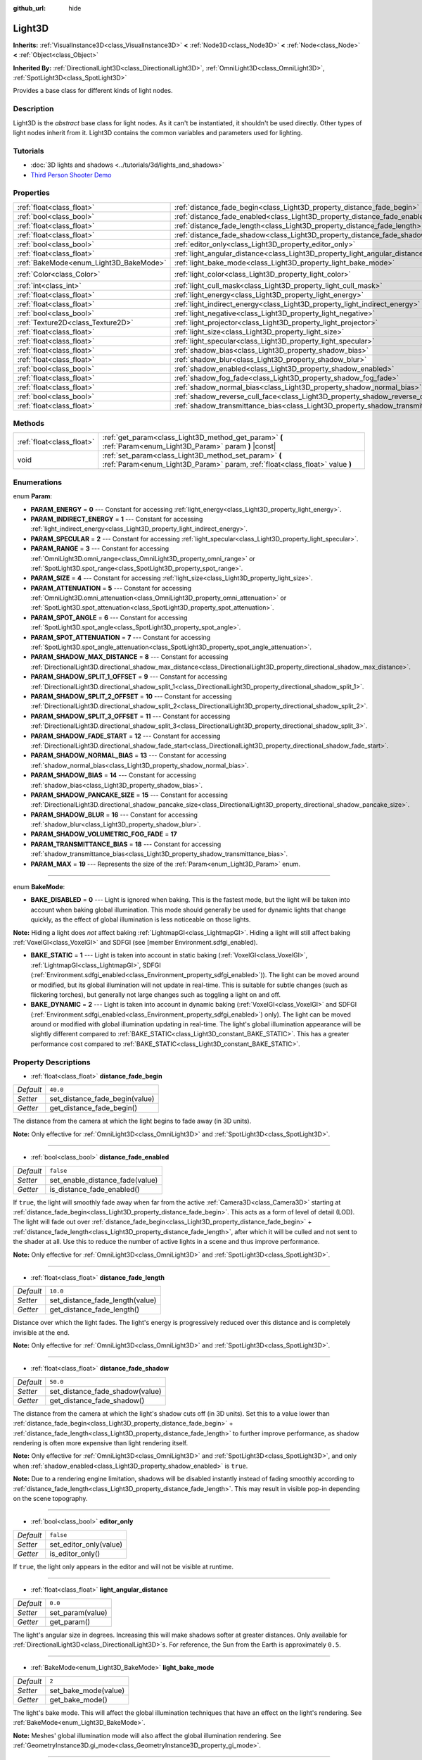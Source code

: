 :github_url: hide

.. DO NOT EDIT THIS FILE!!!
.. Generated automatically from Godot engine sources.
.. Generator: https://github.com/godotengine/godot/tree/master/doc/tools/make_rst.py.
.. XML source: https://github.com/godotengine/godot/tree/master/doc/classes/Light3D.xml.

.. _class_Light3D:

Light3D
=======

**Inherits:** :ref:`VisualInstance3D<class_VisualInstance3D>` **<** :ref:`Node3D<class_Node3D>` **<** :ref:`Node<class_Node>` **<** :ref:`Object<class_Object>`

**Inherited By:** :ref:`DirectionalLight3D<class_DirectionalLight3D>`, :ref:`OmniLight3D<class_OmniLight3D>`, :ref:`SpotLight3D<class_SpotLight3D>`

Provides a base class for different kinds of light nodes.

Description
-----------

Light3D is the *abstract* base class for light nodes. As it can't be instantiated, it shouldn't be used directly. Other types of light nodes inherit from it. Light3D contains the common variables and parameters used for lighting.

Tutorials
---------

- :doc:`3D lights and shadows <../tutorials/3d/lights_and_shadows>`

- `Third Person Shooter Demo <https://godotengine.org/asset-library/asset/678>`__

Properties
----------

+----------------------------------------+------------------------------------------------------------------------------------+-----------------------+
| :ref:`float<class_float>`              | :ref:`distance_fade_begin<class_Light3D_property_distance_fade_begin>`             | ``40.0``              |
+----------------------------------------+------------------------------------------------------------------------------------+-----------------------+
| :ref:`bool<class_bool>`                | :ref:`distance_fade_enabled<class_Light3D_property_distance_fade_enabled>`         | ``false``             |
+----------------------------------------+------------------------------------------------------------------------------------+-----------------------+
| :ref:`float<class_float>`              | :ref:`distance_fade_length<class_Light3D_property_distance_fade_length>`           | ``10.0``              |
+----------------------------------------+------------------------------------------------------------------------------------+-----------------------+
| :ref:`float<class_float>`              | :ref:`distance_fade_shadow<class_Light3D_property_distance_fade_shadow>`           | ``50.0``              |
+----------------------------------------+------------------------------------------------------------------------------------+-----------------------+
| :ref:`bool<class_bool>`                | :ref:`editor_only<class_Light3D_property_editor_only>`                             | ``false``             |
+----------------------------------------+------------------------------------------------------------------------------------+-----------------------+
| :ref:`float<class_float>`              | :ref:`light_angular_distance<class_Light3D_property_light_angular_distance>`       | ``0.0``               |
+----------------------------------------+------------------------------------------------------------------------------------+-----------------------+
| :ref:`BakeMode<enum_Light3D_BakeMode>` | :ref:`light_bake_mode<class_Light3D_property_light_bake_mode>`                     | ``2``                 |
+----------------------------------------+------------------------------------------------------------------------------------+-----------------------+
| :ref:`Color<class_Color>`              | :ref:`light_color<class_Light3D_property_light_color>`                             | ``Color(1, 1, 1, 1)`` |
+----------------------------------------+------------------------------------------------------------------------------------+-----------------------+
| :ref:`int<class_int>`                  | :ref:`light_cull_mask<class_Light3D_property_light_cull_mask>`                     | ``4294967295``        |
+----------------------------------------+------------------------------------------------------------------------------------+-----------------------+
| :ref:`float<class_float>`              | :ref:`light_energy<class_Light3D_property_light_energy>`                           | ``1.0``               |
+----------------------------------------+------------------------------------------------------------------------------------+-----------------------+
| :ref:`float<class_float>`              | :ref:`light_indirect_energy<class_Light3D_property_light_indirect_energy>`         | ``1.0``               |
+----------------------------------------+------------------------------------------------------------------------------------+-----------------------+
| :ref:`bool<class_bool>`                | :ref:`light_negative<class_Light3D_property_light_negative>`                       | ``false``             |
+----------------------------------------+------------------------------------------------------------------------------------+-----------------------+
| :ref:`Texture2D<class_Texture2D>`      | :ref:`light_projector<class_Light3D_property_light_projector>`                     |                       |
+----------------------------------------+------------------------------------------------------------------------------------+-----------------------+
| :ref:`float<class_float>`              | :ref:`light_size<class_Light3D_property_light_size>`                               | ``0.0``               |
+----------------------------------------+------------------------------------------------------------------------------------+-----------------------+
| :ref:`float<class_float>`              | :ref:`light_specular<class_Light3D_property_light_specular>`                       | ``0.5``               |
+----------------------------------------+------------------------------------------------------------------------------------+-----------------------+
| :ref:`float<class_float>`              | :ref:`shadow_bias<class_Light3D_property_shadow_bias>`                             | ``0.1``               |
+----------------------------------------+------------------------------------------------------------------------------------+-----------------------+
| :ref:`float<class_float>`              | :ref:`shadow_blur<class_Light3D_property_shadow_blur>`                             | ``1.0``               |
+----------------------------------------+------------------------------------------------------------------------------------+-----------------------+
| :ref:`bool<class_bool>`                | :ref:`shadow_enabled<class_Light3D_property_shadow_enabled>`                       | ``false``             |
+----------------------------------------+------------------------------------------------------------------------------------+-----------------------+
| :ref:`float<class_float>`              | :ref:`shadow_fog_fade<class_Light3D_property_shadow_fog_fade>`                     | ``0.1``               |
+----------------------------------------+------------------------------------------------------------------------------------+-----------------------+
| :ref:`float<class_float>`              | :ref:`shadow_normal_bias<class_Light3D_property_shadow_normal_bias>`               | ``1.0``               |
+----------------------------------------+------------------------------------------------------------------------------------+-----------------------+
| :ref:`bool<class_bool>`                | :ref:`shadow_reverse_cull_face<class_Light3D_property_shadow_reverse_cull_face>`   | ``false``             |
+----------------------------------------+------------------------------------------------------------------------------------+-----------------------+
| :ref:`float<class_float>`              | :ref:`shadow_transmittance_bias<class_Light3D_property_shadow_transmittance_bias>` | ``0.05``              |
+----------------------------------------+------------------------------------------------------------------------------------+-----------------------+

Methods
-------

+---------------------------+--------------------------------------------------------------------------------------------------------------------------------------+
| :ref:`float<class_float>` | :ref:`get_param<class_Light3D_method_get_param>` **(** :ref:`Param<enum_Light3D_Param>` param **)** |const|                          |
+---------------------------+--------------------------------------------------------------------------------------------------------------------------------------+
| void                      | :ref:`set_param<class_Light3D_method_set_param>` **(** :ref:`Param<enum_Light3D_Param>` param, :ref:`float<class_float>` value **)** |
+---------------------------+--------------------------------------------------------------------------------------------------------------------------------------+

Enumerations
------------

.. _enum_Light3D_Param:

.. _class_Light3D_constant_PARAM_ENERGY:

.. _class_Light3D_constant_PARAM_INDIRECT_ENERGY:

.. _class_Light3D_constant_PARAM_SPECULAR:

.. _class_Light3D_constant_PARAM_RANGE:

.. _class_Light3D_constant_PARAM_SIZE:

.. _class_Light3D_constant_PARAM_ATTENUATION:

.. _class_Light3D_constant_PARAM_SPOT_ANGLE:

.. _class_Light3D_constant_PARAM_SPOT_ATTENUATION:

.. _class_Light3D_constant_PARAM_SHADOW_MAX_DISTANCE:

.. _class_Light3D_constant_PARAM_SHADOW_SPLIT_1_OFFSET:

.. _class_Light3D_constant_PARAM_SHADOW_SPLIT_2_OFFSET:

.. _class_Light3D_constant_PARAM_SHADOW_SPLIT_3_OFFSET:

.. _class_Light3D_constant_PARAM_SHADOW_FADE_START:

.. _class_Light3D_constant_PARAM_SHADOW_NORMAL_BIAS:

.. _class_Light3D_constant_PARAM_SHADOW_BIAS:

.. _class_Light3D_constant_PARAM_SHADOW_PANCAKE_SIZE:

.. _class_Light3D_constant_PARAM_SHADOW_BLUR:

.. _class_Light3D_constant_PARAM_SHADOW_VOLUMETRIC_FOG_FADE:

.. _class_Light3D_constant_PARAM_TRANSMITTANCE_BIAS:

.. _class_Light3D_constant_PARAM_MAX:

enum **Param**:

- **PARAM_ENERGY** = **0** --- Constant for accessing :ref:`light_energy<class_Light3D_property_light_energy>`.

- **PARAM_INDIRECT_ENERGY** = **1** --- Constant for accessing :ref:`light_indirect_energy<class_Light3D_property_light_indirect_energy>`.

- **PARAM_SPECULAR** = **2** --- Constant for accessing :ref:`light_specular<class_Light3D_property_light_specular>`.

- **PARAM_RANGE** = **3** --- Constant for accessing :ref:`OmniLight3D.omni_range<class_OmniLight3D_property_omni_range>` or :ref:`SpotLight3D.spot_range<class_SpotLight3D_property_spot_range>`.

- **PARAM_SIZE** = **4** --- Constant for accessing :ref:`light_size<class_Light3D_property_light_size>`.

- **PARAM_ATTENUATION** = **5** --- Constant for accessing :ref:`OmniLight3D.omni_attenuation<class_OmniLight3D_property_omni_attenuation>` or :ref:`SpotLight3D.spot_attenuation<class_SpotLight3D_property_spot_attenuation>`.

- **PARAM_SPOT_ANGLE** = **6** --- Constant for accessing :ref:`SpotLight3D.spot_angle<class_SpotLight3D_property_spot_angle>`.

- **PARAM_SPOT_ATTENUATION** = **7** --- Constant for accessing :ref:`SpotLight3D.spot_angle_attenuation<class_SpotLight3D_property_spot_angle_attenuation>`.

- **PARAM_SHADOW_MAX_DISTANCE** = **8** --- Constant for accessing :ref:`DirectionalLight3D.directional_shadow_max_distance<class_DirectionalLight3D_property_directional_shadow_max_distance>`.

- **PARAM_SHADOW_SPLIT_1_OFFSET** = **9** --- Constant for accessing :ref:`DirectionalLight3D.directional_shadow_split_1<class_DirectionalLight3D_property_directional_shadow_split_1>`.

- **PARAM_SHADOW_SPLIT_2_OFFSET** = **10** --- Constant for accessing :ref:`DirectionalLight3D.directional_shadow_split_2<class_DirectionalLight3D_property_directional_shadow_split_2>`.

- **PARAM_SHADOW_SPLIT_3_OFFSET** = **11** --- Constant for accessing :ref:`DirectionalLight3D.directional_shadow_split_3<class_DirectionalLight3D_property_directional_shadow_split_3>`.

- **PARAM_SHADOW_FADE_START** = **12** --- Constant for accessing :ref:`DirectionalLight3D.directional_shadow_fade_start<class_DirectionalLight3D_property_directional_shadow_fade_start>`.

- **PARAM_SHADOW_NORMAL_BIAS** = **13** --- Constant for accessing :ref:`shadow_normal_bias<class_Light3D_property_shadow_normal_bias>`.

- **PARAM_SHADOW_BIAS** = **14** --- Constant for accessing :ref:`shadow_bias<class_Light3D_property_shadow_bias>`.

- **PARAM_SHADOW_PANCAKE_SIZE** = **15** --- Constant for accessing :ref:`DirectionalLight3D.directional_shadow_pancake_size<class_DirectionalLight3D_property_directional_shadow_pancake_size>`.

- **PARAM_SHADOW_BLUR** = **16** --- Constant for accessing :ref:`shadow_blur<class_Light3D_property_shadow_blur>`.

- **PARAM_SHADOW_VOLUMETRIC_FOG_FADE** = **17**

- **PARAM_TRANSMITTANCE_BIAS** = **18** --- Constant for accessing :ref:`shadow_transmittance_bias<class_Light3D_property_shadow_transmittance_bias>`.

- **PARAM_MAX** = **19** --- Represents the size of the :ref:`Param<enum_Light3D_Param>` enum.

----

.. _enum_Light3D_BakeMode:

.. _class_Light3D_constant_BAKE_DISABLED:

.. _class_Light3D_constant_BAKE_STATIC:

.. _class_Light3D_constant_BAKE_DYNAMIC:

enum **BakeMode**:

- **BAKE_DISABLED** = **0** --- Light is ignored when baking. This is the fastest mode, but the light will be taken into account when baking global illumination. This mode should generally be used for dynamic lights that change quickly, as the effect of global illumination is less noticeable on those lights.

\ **Note:** Hiding a light does *not* affect baking :ref:`LightmapGI<class_LightmapGI>`. Hiding a light will still affect baking :ref:`VoxelGI<class_VoxelGI>` and SDFGI (see [member Environment.sdfgi_enabled).

- **BAKE_STATIC** = **1** --- Light is taken into account in static baking (:ref:`VoxelGI<class_VoxelGI>`, :ref:`LightmapGI<class_LightmapGI>`, SDFGI (:ref:`Environment.sdfgi_enabled<class_Environment_property_sdfgi_enabled>`)). The light can be moved around or modified, but its global illumination will not update in real-time. This is suitable for subtle changes (such as flickering torches), but generally not large changes such as toggling a light on and off.

- **BAKE_DYNAMIC** = **2** --- Light is taken into account in dynamic baking (:ref:`VoxelGI<class_VoxelGI>` and SDFGI (:ref:`Environment.sdfgi_enabled<class_Environment_property_sdfgi_enabled>`) only). The light can be moved around or modified with global illumination updating in real-time. The light's global illumination appearance will be slightly different compared to :ref:`BAKE_STATIC<class_Light3D_constant_BAKE_STATIC>`. This has a greater performance cost compared to :ref:`BAKE_STATIC<class_Light3D_constant_BAKE_STATIC>`.

Property Descriptions
---------------------

.. _class_Light3D_property_distance_fade_begin:

- :ref:`float<class_float>` **distance_fade_begin**

+-----------+--------------------------------+
| *Default* | ``40.0``                       |
+-----------+--------------------------------+
| *Setter*  | set_distance_fade_begin(value) |
+-----------+--------------------------------+
| *Getter*  | get_distance_fade_begin()      |
+-----------+--------------------------------+

The distance from the camera at which the light begins to fade away (in 3D units).

\ **Note:** Only effective for :ref:`OmniLight3D<class_OmniLight3D>` and :ref:`SpotLight3D<class_SpotLight3D>`.

----

.. _class_Light3D_property_distance_fade_enabled:

- :ref:`bool<class_bool>` **distance_fade_enabled**

+-----------+---------------------------------+
| *Default* | ``false``                       |
+-----------+---------------------------------+
| *Setter*  | set_enable_distance_fade(value) |
+-----------+---------------------------------+
| *Getter*  | is_distance_fade_enabled()      |
+-----------+---------------------------------+

If ``true``, the light will smoothly fade away when far from the active :ref:`Camera3D<class_Camera3D>` starting at :ref:`distance_fade_begin<class_Light3D_property_distance_fade_begin>`. This acts as a form of level of detail (LOD). The light will fade out over :ref:`distance_fade_begin<class_Light3D_property_distance_fade_begin>` + :ref:`distance_fade_length<class_Light3D_property_distance_fade_length>`, after which it will be culled and not sent to the shader at all. Use this to reduce the number of active lights in a scene and thus improve performance.

\ **Note:** Only effective for :ref:`OmniLight3D<class_OmniLight3D>` and :ref:`SpotLight3D<class_SpotLight3D>`.

----

.. _class_Light3D_property_distance_fade_length:

- :ref:`float<class_float>` **distance_fade_length**

+-----------+---------------------------------+
| *Default* | ``10.0``                        |
+-----------+---------------------------------+
| *Setter*  | set_distance_fade_length(value) |
+-----------+---------------------------------+
| *Getter*  | get_distance_fade_length()      |
+-----------+---------------------------------+

Distance over which the light fades. The light's energy is progressively reduced over this distance and is completely invisible at the end.

\ **Note:** Only effective for :ref:`OmniLight3D<class_OmniLight3D>` and :ref:`SpotLight3D<class_SpotLight3D>`.

----

.. _class_Light3D_property_distance_fade_shadow:

- :ref:`float<class_float>` **distance_fade_shadow**

+-----------+---------------------------------+
| *Default* | ``50.0``                        |
+-----------+---------------------------------+
| *Setter*  | set_distance_fade_shadow(value) |
+-----------+---------------------------------+
| *Getter*  | get_distance_fade_shadow()      |
+-----------+---------------------------------+

The distance from the camera at which the light's shadow cuts off (in 3D units). Set this to a value lower than :ref:`distance_fade_begin<class_Light3D_property_distance_fade_begin>` + :ref:`distance_fade_length<class_Light3D_property_distance_fade_length>` to further improve performance, as shadow rendering is often more expensive than light rendering itself.

\ **Note:** Only effective for :ref:`OmniLight3D<class_OmniLight3D>` and :ref:`SpotLight3D<class_SpotLight3D>`, and only when :ref:`shadow_enabled<class_Light3D_property_shadow_enabled>` is ``true``.

\ **Note:** Due to a rendering engine limitation, shadows will be disabled instantly instead of fading smoothly according to :ref:`distance_fade_length<class_Light3D_property_distance_fade_length>`. This may result in visible pop-in depending on the scene topography.

----

.. _class_Light3D_property_editor_only:

- :ref:`bool<class_bool>` **editor_only**

+-----------+------------------------+
| *Default* | ``false``              |
+-----------+------------------------+
| *Setter*  | set_editor_only(value) |
+-----------+------------------------+
| *Getter*  | is_editor_only()       |
+-----------+------------------------+

If ``true``, the light only appears in the editor and will not be visible at runtime.

----

.. _class_Light3D_property_light_angular_distance:

- :ref:`float<class_float>` **light_angular_distance**

+-----------+------------------+
| *Default* | ``0.0``          |
+-----------+------------------+
| *Setter*  | set_param(value) |
+-----------+------------------+
| *Getter*  | get_param()      |
+-----------+------------------+

The light's angular size in degrees. Increasing this will make shadows softer at greater distances. Only available for :ref:`DirectionalLight3D<class_DirectionalLight3D>`\ s. For reference, the Sun from the Earth is approximately ``0.5``.

----

.. _class_Light3D_property_light_bake_mode:

- :ref:`BakeMode<enum_Light3D_BakeMode>` **light_bake_mode**

+-----------+----------------------+
| *Default* | ``2``                |
+-----------+----------------------+
| *Setter*  | set_bake_mode(value) |
+-----------+----------------------+
| *Getter*  | get_bake_mode()      |
+-----------+----------------------+

The light's bake mode. This will affect the global illumination techniques that have an effect on the light's rendering. See :ref:`BakeMode<enum_Light3D_BakeMode>`.

\ **Note:** Meshes' global illumination mode will also affect the global illumination rendering. See :ref:`GeometryInstance3D.gi_mode<class_GeometryInstance3D_property_gi_mode>`.

----

.. _class_Light3D_property_light_color:

- :ref:`Color<class_Color>` **light_color**

+-----------+-----------------------+
| *Default* | ``Color(1, 1, 1, 1)`` |
+-----------+-----------------------+
| *Setter*  | set_color(value)      |
+-----------+-----------------------+
| *Getter*  | get_color()           |
+-----------+-----------------------+

The light's color. An *overbright* color can be used to achieve a result equivalent to increasing the light's :ref:`light_energy<class_Light3D_property_light_energy>`.

----

.. _class_Light3D_property_light_cull_mask:

- :ref:`int<class_int>` **light_cull_mask**

+-----------+----------------------+
| *Default* | ``4294967295``       |
+-----------+----------------------+
| *Setter*  | set_cull_mask(value) |
+-----------+----------------------+
| *Getter*  | get_cull_mask()      |
+-----------+----------------------+

The light will affect objects in the selected layers.

----

.. _class_Light3D_property_light_energy:

- :ref:`float<class_float>` **light_energy**

+-----------+------------------+
| *Default* | ``1.0``          |
+-----------+------------------+
| *Setter*  | set_param(value) |
+-----------+------------------+
| *Getter*  | get_param()      |
+-----------+------------------+

The light's strength multiplier (this is not a physical unit). For :ref:`OmniLight3D<class_OmniLight3D>` and :ref:`SpotLight3D<class_SpotLight3D>`, changing this value will only change the light color's intensity, not the light's radius.

----

.. _class_Light3D_property_light_indirect_energy:

- :ref:`float<class_float>` **light_indirect_energy**

+-----------+------------------+
| *Default* | ``1.0``          |
+-----------+------------------+
| *Setter*  | set_param(value) |
+-----------+------------------+
| *Getter*  | get_param()      |
+-----------+------------------+

Secondary multiplier used with indirect light (light bounces). Used with :ref:`VoxelGI<class_VoxelGI>` and SDFGI (see :ref:`Environment.sdfgi_enabled<class_Environment_property_sdfgi_enabled>`).

\ **Note:** This property is ignored if :ref:`light_energy<class_Light3D_property_light_energy>` is equal to ``0.0``, as the light won't be present at all in the GI shader.

----

.. _class_Light3D_property_light_negative:

- :ref:`bool<class_bool>` **light_negative**

+-----------+---------------------+
| *Default* | ``false``           |
+-----------+---------------------+
| *Setter*  | set_negative(value) |
+-----------+---------------------+
| *Getter*  | is_negative()       |
+-----------+---------------------+

If ``true``, the light's effect is reversed, darkening areas and casting bright shadows.

----

.. _class_Light3D_property_light_projector:

- :ref:`Texture2D<class_Texture2D>` **light_projector**

+----------+----------------------+
| *Setter* | set_projector(value) |
+----------+----------------------+
| *Getter* | get_projector()      |
+----------+----------------------+

:ref:`Texture2D<class_Texture2D>` projected by light. :ref:`shadow_enabled<class_Light3D_property_shadow_enabled>` must be on for the projector to work. Light projectors make the light appear as if it is shining through a colored but transparent object, almost like light shining through stained-glass.

\ **Note:** Unlike :ref:`BaseMaterial3D<class_BaseMaterial3D>` whose filter mode can be adjusted on a per-material basis, the filter mode for light projector textures is set globally with :ref:`ProjectSettings.rendering/textures/light_projectors/filter<class_ProjectSettings_property_rendering/textures/light_projectors/filter>`.

----

.. _class_Light3D_property_light_size:

- :ref:`float<class_float>` **light_size**

+-----------+------------------+
| *Default* | ``0.0``          |
+-----------+------------------+
| *Setter*  | set_param(value) |
+-----------+------------------+
| *Getter*  | get_param()      |
+-----------+------------------+

The size of the light in Godot units. Only available for :ref:`OmniLight3D<class_OmniLight3D>`\ s and :ref:`SpotLight3D<class_SpotLight3D>`\ s. Increasing this value will make the light fade out slower and shadows appear blurrier. This can be used to simulate area lights to an extent.

----

.. _class_Light3D_property_light_specular:

- :ref:`float<class_float>` **light_specular**

+-----------+------------------+
| *Default* | ``0.5``          |
+-----------+------------------+
| *Setter*  | set_param(value) |
+-----------+------------------+
| *Getter*  | get_param()      |
+-----------+------------------+

The intensity of the specular blob in objects affected by the light. At ``0``, the light becomes a pure diffuse light. When not baking emission, this can be used to avoid unrealistic reflections when placing lights above an emissive surface.

----

.. _class_Light3D_property_shadow_bias:

- :ref:`float<class_float>` **shadow_bias**

+-----------+------------------+
| *Default* | ``0.1``          |
+-----------+------------------+
| *Setter*  | set_param(value) |
+-----------+------------------+
| *Getter*  | get_param()      |
+-----------+------------------+

Used to adjust shadow appearance. Too small a value results in self-shadowing ("shadow acne"), while too large a value causes shadows to separate from casters ("peter-panning"). Adjust as needed.

----

.. _class_Light3D_property_shadow_blur:

- :ref:`float<class_float>` **shadow_blur**

+-----------+------------------+
| *Default* | ``1.0``          |
+-----------+------------------+
| *Setter*  | set_param(value) |
+-----------+------------------+
| *Getter*  | get_param()      |
+-----------+------------------+

Blurs the edges of the shadow. Can be used to hide pixel artifacts in low-resolution shadow maps. A high value can impact performance, make shadows appear grainy and can cause other unwanted artifacts. Try to keep as near default as possible.

----

.. _class_Light3D_property_shadow_enabled:

- :ref:`bool<class_bool>` **shadow_enabled**

+-----------+-------------------+
| *Default* | ``false``         |
+-----------+-------------------+
| *Setter*  | set_shadow(value) |
+-----------+-------------------+
| *Getter*  | has_shadow()      |
+-----------+-------------------+

If ``true``, the light will cast real-time shadows. This has a significant performance cost. Only enable shadow rendering when it makes a noticeable difference in the scene's appearance, and consider using :ref:`distance_fade_enabled<class_Light3D_property_distance_fade_enabled>` to hide the light when far away from the :ref:`Camera3D<class_Camera3D>`.

----

.. _class_Light3D_property_shadow_fog_fade:

- :ref:`float<class_float>` **shadow_fog_fade**

+-----------+------------------+
| *Default* | ``0.1``          |
+-----------+------------------+
| *Setter*  | set_param(value) |
+-----------+------------------+
| *Getter*  | get_param()      |
+-----------+------------------+

----

.. _class_Light3D_property_shadow_normal_bias:

- :ref:`float<class_float>` **shadow_normal_bias**

+-----------+------------------+
| *Default* | ``1.0``          |
+-----------+------------------+
| *Setter*  | set_param(value) |
+-----------+------------------+
| *Getter*  | get_param()      |
+-----------+------------------+

Offsets the lookup into the shadow map by the object's normal. This can be used to reduce self-shadowing artifacts without using :ref:`shadow_bias<class_Light3D_property_shadow_bias>`. In practice, this value should be tweaked along with :ref:`shadow_bias<class_Light3D_property_shadow_bias>` to reduce artifacts as much as possible.

----

.. _class_Light3D_property_shadow_reverse_cull_face:

- :ref:`bool<class_bool>` **shadow_reverse_cull_face**

+-----------+-------------------------------------+
| *Default* | ``false``                           |
+-----------+-------------------------------------+
| *Setter*  | set_shadow_reverse_cull_face(value) |
+-----------+-------------------------------------+
| *Getter*  | get_shadow_reverse_cull_face()      |
+-----------+-------------------------------------+

If ``true``, reverses the backface culling of the mesh. This can be useful when you have a flat mesh that has a light behind it. If you need to cast a shadow on both sides of the mesh, set the mesh to use double-sided shadows with :ref:`GeometryInstance3D.SHADOW_CASTING_SETTING_DOUBLE_SIDED<class_GeometryInstance3D_constant_SHADOW_CASTING_SETTING_DOUBLE_SIDED>`.

----

.. _class_Light3D_property_shadow_transmittance_bias:

- :ref:`float<class_float>` **shadow_transmittance_bias**

+-----------+------------------+
| *Default* | ``0.05``         |
+-----------+------------------+
| *Setter*  | set_param(value) |
+-----------+------------------+
| *Getter*  | get_param()      |
+-----------+------------------+

Method Descriptions
-------------------

.. _class_Light3D_method_get_param:

- :ref:`float<class_float>` **get_param** **(** :ref:`Param<enum_Light3D_Param>` param **)** |const|

Returns the value of the specified :ref:`Param<enum_Light3D_Param>` parameter.

----

.. _class_Light3D_method_set_param:

- void **set_param** **(** :ref:`Param<enum_Light3D_Param>` param, :ref:`float<class_float>` value **)**

Sets the value of the specified :ref:`Param<enum_Light3D_Param>` parameter.

.. |virtual| replace:: :abbr:`virtual (This method should typically be overridden by the user to have any effect.)`
.. |const| replace:: :abbr:`const (This method has no side effects. It doesn't modify any of the instance's member variables.)`
.. |vararg| replace:: :abbr:`vararg (This method accepts any number of arguments after the ones described here.)`
.. |constructor| replace:: :abbr:`constructor (This method is used to construct a type.)`
.. |static| replace:: :abbr:`static (This method doesn't need an instance to be called, so it can be called directly using the class name.)`
.. |operator| replace:: :abbr:`operator (This method describes a valid operator to use with this type as left-hand operand.)`
